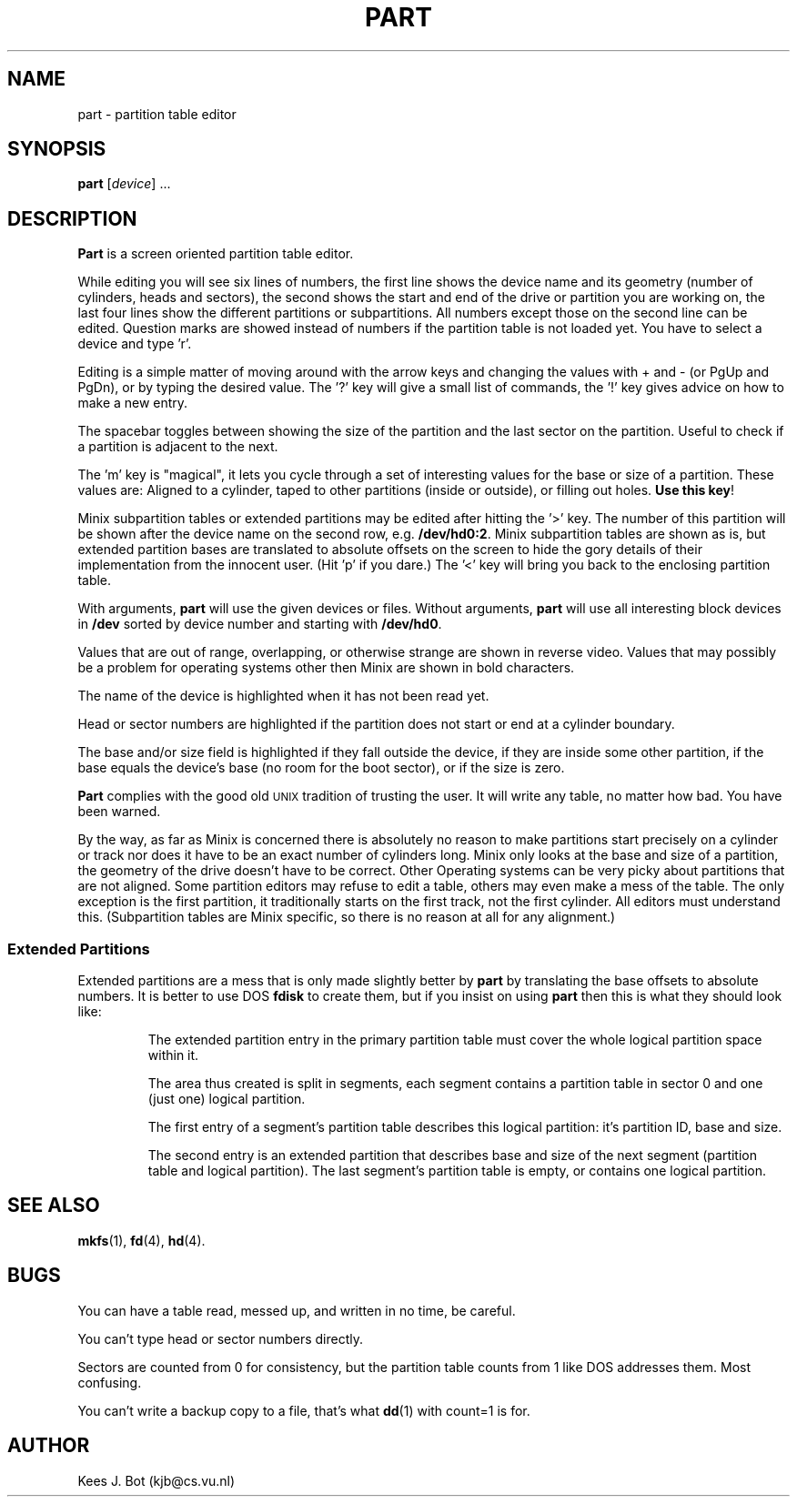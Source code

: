 .TH PART 8
.SH NAME
part \- partition table editor
.SH SYNOPSIS
.B part
.RI [ device "] ..."
.SH DESCRIPTION
.B Part
is a screen oriented partition table editor.
.PP
While editing you will see six lines of numbers, the first line shows the
device name and its geometry (number of cylinders, heads and sectors), the
second shows the start and end of the drive or partition you are working on,
the last four lines show the different partitions or subpartitions.  All
numbers except those on the second line can be edited.  Question marks are
showed instead of numbers if the partition table is not loaded yet.  You
have to select a device and type 'r'.
.PP
Editing is a simple matter of moving around with the arrow keys and changing
the values with + and \- (or PgUp and PgDn), or by typing the desired value.
The '?' key will give a small list of commands, the '!' key gives advice on
how to make a new entry.
.PP
The spacebar toggles between showing the size of the partition and the last
sector on the partition.  Useful to check if a partition is adjacent to the
next.
.PP
The 'm' key is "magical", it lets you cycle through a set of interesting
values for the base or size of a partition.  These values are: Aligned to a
cylinder, taped to other partitions (inside or outside), or filling out holes.
.BR "Use this key" !
.PP
Minix subpartition tables or extended partitions may be edited after hitting
the '>' key.  The number of this partition will be shown after the device
name on the second row, e.g.
.BR /dev/hd0:2 .
Minix subpartition tables are shown as is, but extended partition bases are
translated to absolute offsets on the screen to hide the gory details of their
implementation from the innocent user.  (Hit 'p' if you dare.)  The '<' key
will bring you back to the enclosing partition table.
.PP
With arguments,
.B part
will use the given devices or files.  Without arguments,
.B part
will use all interesting block devices in
.B /dev
sorted by device number and starting with
.BR /dev/hd0 .
.PP
Values that are out of range, overlapping, or otherwise strange are shown in
reverse video.  Values that may possibly be a problem for operating systems
other then Minix are shown in bold characters.
.PP
The name of the device is highlighted when it has not been read yet.
.PP
Head or sector numbers are highlighted if the partition does not start or
end at a cylinder boundary.
.PP
The base and/or size field is highlighted if they fall outside the device,
if they are inside some other partition, if the base equals the device's base
(no room for the boot sector), or if the size is zero.
.PP
.B Part
complies with the good old \s-2UNIX\s+2 tradition of trusting the user.
It will write any table, no matter how bad.  You have been warned.
.PP
By the way, as far as Minix is concerned there is absolutely no reason to
make partitions start precisely on a cylinder or track nor does it have to
be an exact number of cylinders long.  Minix only looks at the base and size
of a partition, the geometry of the drive doesn't have to be correct.  Other
Operating systems can be very picky about partitions that are not aligned.
Some partition editors may refuse to edit a table, others may even make a
mess of the table.  The only exception is the first partition, it
traditionally starts on the first track, not the first cylinder.  All
editors must understand this.  (Subpartition tables are Minix specific, so
there is no reason at all for any alignment.)
.SS "Extended Partitions"
Extended partitions are a mess that is only made slightly better by
.B part
by translating the base offsets to absolute numbers.  It is better to use DOS
.B fdisk
to create them, but if you insist on using
.B part
then this is what they should look like:
.RS
.sp
The extended partition entry in the primary partition table must cover the
whole logical partition space within it.
.sp
The area thus created is split in segments, each segment contains a partition
table in sector 0 and one (just one) logical partition.
.sp
The first entry of a segment's partition table describes this logical
partition: it's partition ID, base and size.
.sp
The second entry is an extended partition that describes base and size of
the next segment (partition table and logical partition).  The last segment's
partition table is empty, or contains one logical partition.
.SH "SEE ALSO"
.BR mkfs (1),
.BR fd (4),
.BR hd (4).
.SH BUGS
You can have a table read, messed up, and written in no time, be careful.
.PP
You can't type head or sector numbers directly.
.PP
Sectors are counted from 0 for consistency, but the partition table counts
from 1 like DOS addresses them.  Most confusing.
.PP
You can't write a backup copy to a file, that's what
.BR dd (1)
with count=1 is for.
.SH AUTHOR
Kees J. Bot (kjb@cs.vu.nl)
